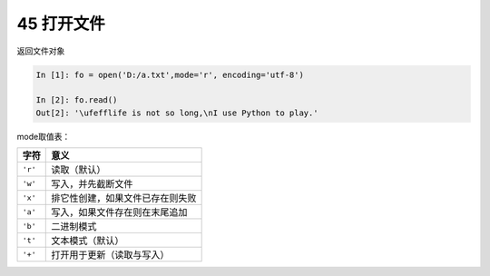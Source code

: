 45 打开文件
-----------

返回文件对象

.. code:: python

   In [1]: fo = open('D:/a.txt',mode='r', encoding='utf-8')

   In [2]: fo.read()
   Out[2]: '\ufefflife is not so long,\nI use Python to play.'

mode取值表：

+---------+----------------------------------+
| 字符    | 意义                             |
+=========+==================================+
| ``'r'`` | 读取（默认）                     |
+---------+----------------------------------+
| ``'w'`` | 写入，并先截断文件               |
+---------+----------------------------------+
| ``'x'`` | 排它性创建，如果文件已存在则失败 |
+---------+----------------------------------+
| ``'a'`` | 写入，如果文件存在则在末尾追加   |
+---------+----------------------------------+
| ``'b'`` | 二进制模式                       |
+---------+----------------------------------+
| ``'t'`` | 文本模式（默认）                 |
+---------+----------------------------------+
| ``'+'`` | 打开用于更新（读取与写入）       |
+---------+----------------------------------+

.. _header-n1528:
